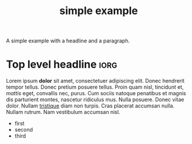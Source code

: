 #+Title: simple example

A simple example with a headline and a paragraph.

* Top level headline                                                   :iorg:

Lorem ipsum *dolor* sit amet, consectetuer adipiscing elit. Donec
hendrerit tempor tellus. Donec pretium posuere tellus. Proin quam
nisl, tincidunt et, /mattis/ eget, convallis nec, purus. Cum sociis
natoque penatibus et magnis dis parturient montes, nascetur ridiculus
mus. Nulla posuere. Donec vitae dolor. Nullam _tristique_ diam non
turpis. Cras placerat accumsan nulla. Nullam rutrum. Nam vestibulum
accumsan nisl.

- first
- second
- third
